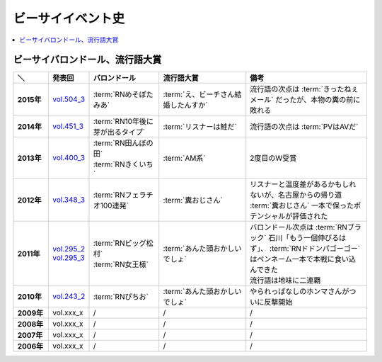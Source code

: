 ====================
ビーサイイベント史
====================

.. contents::
   :depth: 3
   :local:

ビーサイバロンドール、流行語大賞
================================

.. list-table::
   :header-rows:  1
   :stub-columns: 1
   :widths: 10,10,20,25,35

   * - ＼
     - 発表回
     - バロンドール
     - 流行語大賞
     - 備考
   * - 2015年
     - vol.504_3_
     - :term:`RNめそぽたみあ`
     - :term:`え、ビーチさん結婚したんすか`
     - 流行語の次点は :term:`きったねぇメール` だったが、本物の糞の前に敗れる
   * - 2014年
     - vol.451_3_
     - :term:`RN10年後に芽が出るタイプ`
     - :term:`リスナーは鮭だ`
     - 流行語の次点は :term:`PVはAVだ`
   * - 2013年
     - vol.400_3_
     - | :term:`RN田んぼの田`
       | :term:`RNきくいち`
     - :term:`AM系`
     - 2度目のW受賞
   * - 2012年
     - vol.348_3_
     - :term:`RNフェラチオ100連発`
     - :term:`糞おじさん`
     - リスナーと温度差があるかもしれないが、名古屋からの帰り道
       :term:`糞おじさん` 一本で保ったポテンシャルが評価された
   * - 2011年
     - | vol.295_2_
       | vol.295_3_
     - | :term:`RNビッグ松村`
       | :term:`RN女王様`
     - :term:`あんた頭おかしいでしょ`
     - | バロンドール次点は :term:`RNブラック` 石川「もう一個伸びるはず」、 :term:`RNドドンパゴーゴー` はペンネーム一本で本戦に食い込んできた
       | 流行語は地味に二連覇
   * - 2010年
     - vol.243_2_
     - :term:`RNぴちお`
     - :term:`あんた頭おかしいでしょ`
     - やられっぱなしのホンマさんがついに反撃開始
   * - 2009年
     - vol.xxx_x
     - /
     - /
     - /
   * - 2008年
     - vol.xxx_x
     - /
     - /
     - /
   * - 2007年
     - vol.xxx_x
     - /
     - /
     - /
   * - 2006年
     - vol.xxx_x
     - /
     - /
     - /

.. _vol.504_3: http://project-phi.ddo.jp/ishikawa/ishikawa504_3.mp3
.. _vol.451_3: http://project-phi.ddo.jp/ishikawa/ishikawa451_3.mp3
.. _vol.400_3: http://project-phi.ddo.jp/ishikawa/ishikawa400_3.mp3
.. _vol.348_3: http://project-phi.ddo.jp/ishikawa/ishikawa348_3.mp3
.. _vol.295_2: http://project-phi.ddo.jp/ishikawa/ishikawa295_2.mp3
.. _vol.295_3: http://project-phi.ddo.jp/ishikawa/ishikawa295_3.mp3
.. _vol.243_2: http://project-phi.ddo.jp/ishikawa/ishikawa243_2.mp3
